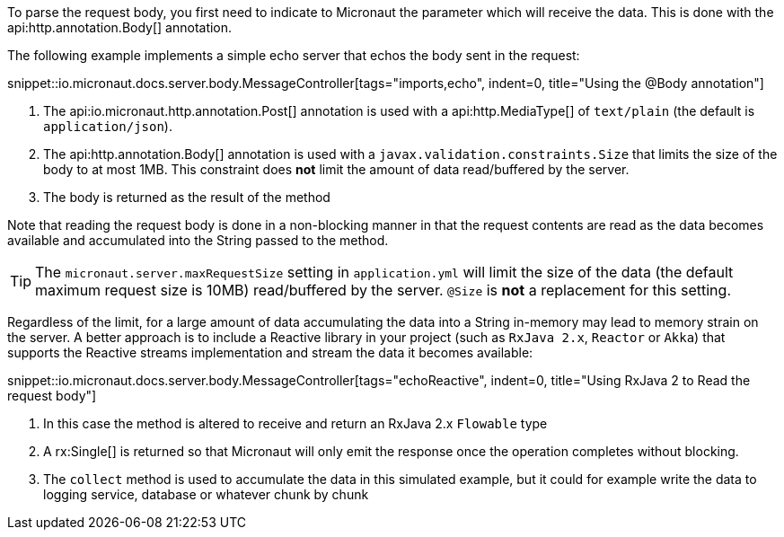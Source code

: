 To parse the request body, you first need to indicate to Micronaut the parameter which will receive the data. This is done with the api:http.annotation.Body[] annotation.

The following example implements a simple echo server that echos the body sent in the request:

snippet::io.micronaut.docs.server.body.MessageController[tags="imports,echo", indent=0, title="Using the @Body annotation"]

<1> The api:io.micronaut.http.annotation.Post[] annotation is used with a api:http.MediaType[] of `text/plain` (the default is `application/json`).
<2> The api:http.annotation.Body[] annotation is used with a `javax.validation.constraints.Size` that limits the size of the body to at most 1MB. This constraint does *not* limit the amount of data read/buffered by the server.
<3> The body is returned as the result of the method

Note that reading the request body is done in a non-blocking manner in that the request contents are read as the data becomes available and accumulated into the String passed to the method.

TIP: The `micronaut.server.maxRequestSize` setting in `application.yml` will limit the size of the data (the default maximum request size is 10MB) read/buffered by the server. `@Size` is *not* a replacement for this setting.

Regardless of the limit, for a large amount of data accumulating the data into a String in-memory may lead to memory strain on the server. A better approach is to include a Reactive library in your project (such as `RxJava 2.x`, `Reactor` or `Akka`) that supports the Reactive streams implementation and stream the data it becomes available:

snippet::io.micronaut.docs.server.body.MessageController[tags="echoReactive", indent=0, title="Using RxJava 2 to Read the request body"]

<1> In this case the method is altered to receive and return an RxJava 2.x `Flowable` type
<2> A rx:Single[] is returned so that Micronaut will only emit the response once the operation completes without blocking.
<3> The `collect` method is used to accumulate the data in this simulated example, but it could for example write the data to logging service, database or whatever chunk by chunk


